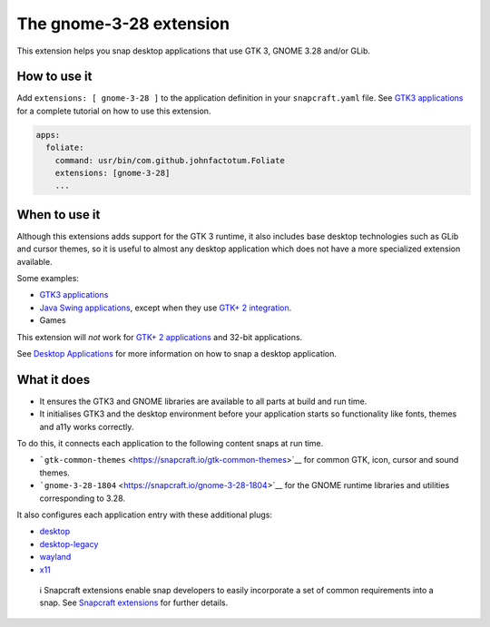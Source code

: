 .. 13485.md

.. \_the-gnome-3-28-extension:

The gnome-3-28 extension
========================

This extension helps you snap desktop applications that use GTK 3, GNOME 3.28 and/or GLib.

How to use it
-------------

Add ``extensions: [ gnome-3-28 ]`` to the application definition in your ``snapcraft.yaml`` file. See `GTK3 applications <gtk3-applications.md>`__ for a complete tutorial on how to use this extension.

.. code:: yaml

   apps:
     foliate:
       command: usr/bin/com.github.johnfactotum.Foliate
       extensions: [gnome-3-28]
       ...

When to use it
--------------

Although this extensions adds support for the GTK 3 runtime, it also includes base desktop technologies such as GLib and cursor themes, so it is useful to almost any desktop application which does not have a more specialized extension available.

Some examples:

-  `GTK3 applications <gtk3-applications.md>`__
-  `Java Swing applications <java-applications.md>`__, except when they use `GTK+ 2 integration <gtk2-applications.md>`__.
-  Games

This extension will *not* work for `GTK+ 2 applications <gtk2-applications.md>`__ and 32-bit applications.

See `Desktop Applications <desktop-applications.md>`__ for more information on how to snap a desktop application.

What it does
------------

-  It ensures the GTK3 and GNOME libraries are available to all parts at build and run time.
-  It initialises GTK3 and the desktop environment before your application starts so functionality like fonts, themes and a11y works correctly.

To do this, it connects each application to the following content snaps at run time.

-  ```gtk-common-themes`` <https://snapcraft.io/gtk-common-themes>`__ for common GTK, icon, cursor and sound themes.
-  ```gnome-3-28-1804`` <https://snapcraft.io/gnome-3-28-1804>`__ for the GNOME runtime libraries and utilities corresponding to 3.28.

It also configures each application entry with these additional plugs:

-  `desktop <the-desktop-interface.md>`__
-  `desktop-legacy <the-desktop-interface.md>`__
-  `wayland <the-wayland-interface.md>`__
-  `x11 <the-x11-interface.md>`__

..

   ℹ Snapcraft extensions enable snap developers to easily incorporate a set of common requirements into a snap. See `Snapcraft extensions <snapcraft-extensions.md>`__ for further details.
